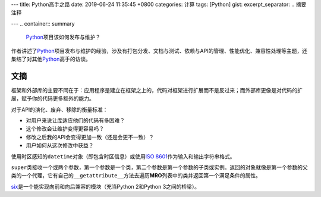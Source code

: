 ---
title: Python高手之路
date: 2019-06-24 11:35:45 +0800
categories: 计算
tags: [Python]
gist: 
excerpt_separator: .. 摘要注释

---
.. container:: summary

    Python_\ 项目该如何发布与维护？

.. _Python: https://www.python.org/

.. 摘要注释

作者讲述了\ Python_\ 项目发布与维护的经验，涉及有打包分发、文档与测试、依赖与API的管理、性能优化、兼容性处理等主题，还集结了对其他\ Python_\ 高手的访谈。

文摘
----

框架和外部库的主要不同在于：应用程序是建立在框架之上的，代码对框架进行扩展而不是反过来；而外部库更像是对代码的扩展，赋予你的代码更多额外的能力。

.. compound::

    对于API的演化、废弃、移除的衡量标准：

    - 对用户来说让库适应他们的代码有多困难？
    - 这个修改会让维护变得更容易吗？
    - 修改之后我的API会变得更加一致（还是会更不一致）？
    - 用户如何从这次修改中获益？

使用时区感知的\ ``datetime``\ 对象（即包含时区信息）或使用\ `ISO 8601`_\ 作为输入和输出字符串格式。

``super``\ 类接收一个或两个参数，第一个参数是一个类，第二个参数是第一个参数的子类或实例。返回的对象就像是第一个参数的父类的一个代理，它有自己的\ ``__getattribute__``\ 方法去遍历\ **MRO**\ 列表中的类并返回第一个满足条件的属性。

`six`_\ 是一个能实现向前和向后兼容的模块（充当Python 2和Python 3之间的桥梁）。

.. _`ISO 8601`: https://en.wikipedia.org/wiki/ISO_8601
.. _six: https://pypi.org/project/six/
